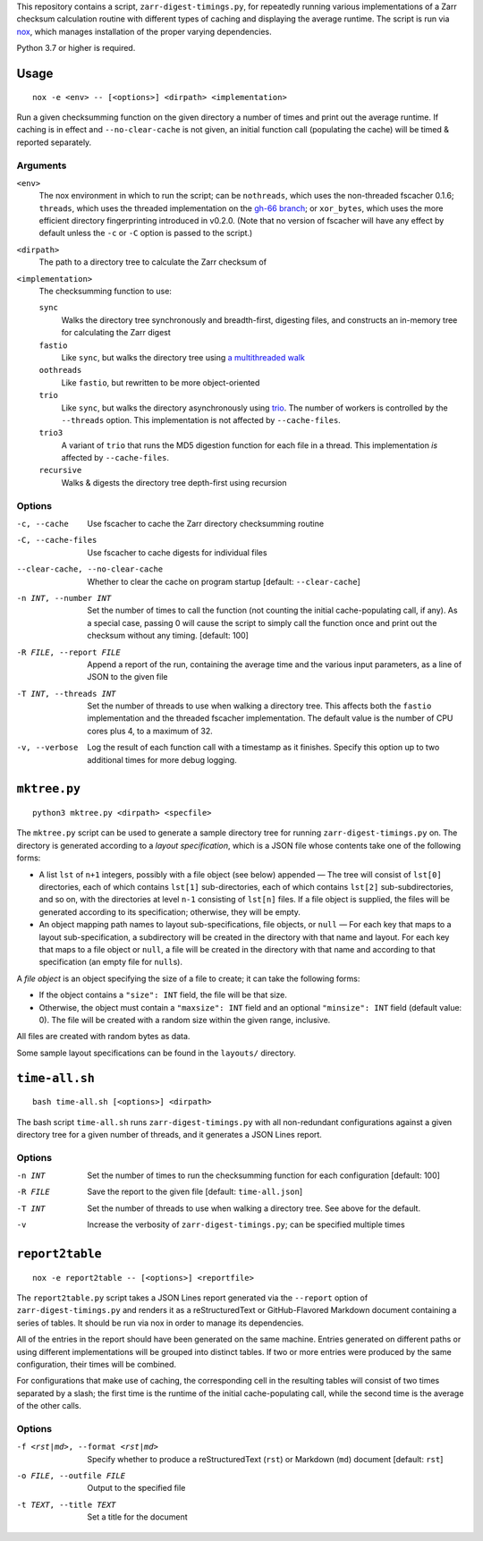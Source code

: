 This repository contains a script, ``zarr-digest-timings.py``, for repeatedly
running various implementations of a Zarr checksum calculation routine with
different types of caching and displaying the average runtime.  The script is
run via nox_, which manages installation of the proper varying dependencies.

.. _nox: https://nox.thea.codes

Python 3.7 or higher is required.

Usage
=====

::

    nox -e <env> -- [<options>] <dirpath> <implementation>

Run a given checksumming function on the given directory a number of times and
print out the average runtime.  If caching is in effect and
``--no-clear-cache`` is not given, an initial function call (populating the
cache) will be timed & reported separately.

Arguments
---------

``<env>``
    The nox environment in which to run the script; can be ``nothreads``, which
    uses the non-threaded fscacher 0.1.6; ``threads``, which uses the threaded
    implementation on the `gh-66 branch`_; or ``xor_bytes``, which uses the
    more efficient directory fingerprinting introduced in v0.2.0.  (Note that
    no version of fscacher will have any effect by default unless the ``-c`` or
    ``-C`` option is passed to the script.)

    .. _gh-66 branch: https://github.com/con/fscacher/pull/67

``<dirpath>``
    The path to a directory tree to calculate the Zarr checksum of

``<implementation>``
    The checksumming function to use:

    ``sync``
        Walks the directory tree synchronously and breadth-first, digesting
        files, and constructs an in-memory tree for calculating the Zarr digest

    ``fastio``
        Like ``sync``, but walks the directory tree using `a multithreaded
        walk`__

        __ https://gist.github.com/jart/0a71cde3ca7261f77080a3625a21672b

    ``oothreads``
        Like ``fastio``, but rewritten to be more object-oriented

    ``trio``
        Like ``sync``, but walks the directory asynchronously using trio_.  The
        number of workers is controlled by the ``--threads`` option.  This
        implementation is not affected by ``--cache-files``.

        .. _trio: https://github.com/python-trio/trio

    ``trio3``
        A variant of ``trio`` that runs the MD5 digestion function for each
        file in a thread.  This implementation *is* affected by
        ``--cache-files``.

    ``recursive``
        Walks & digests the directory tree depth-first using recursion

Options
-------

-c, --cache                     Use fscacher to cache the Zarr directory
                                checksumming routine

-C, --cache-files               Use fscacher to cache digests for individual
                                files

--clear-cache, --no-clear-cache
                                Whether to clear the cache on program startup
                                [default: ``--clear-cache``]

-n INT, --number INT            Set the number of times to call the function
                                (not counting the initial cache-populating
                                call, if any).  As a special case, passing 0
                                will cause the script to simply call the
                                function once and print out the checksum
                                without any timing.  [default: 100]

-R FILE, --report FILE          Append a report of the run, containing the
                                average time and the various input parameters,
                                as a line of JSON to the given file

-T INT, --threads INT           Set the number of threads to use when walking a
                                directory tree.  This affects both the
                                ``fastio`` implementation and the threaded
                                fscacher implementation.  The default value is
                                the number of CPU cores plus 4, to a maximum of
                                32.

-v, --verbose                   Log the result of each function call with a
                                timestamp as it finishes.  Specify this option
                                up to two additional times for more debug
                                logging.


``mktree.py``
=============

::

    python3 mktree.py <dirpath> <specfile>

The ``mktree.py`` script can be used to generate a sample directory tree for
running ``zarr-digest-timings.py`` on.  The directory is generated according to
a *layout specification*, which is a JSON file whose contents take one of the
following forms:

- A list ``lst`` of ``n+1`` integers, possibly with a file object (see below)
  appended — The tree will consist of ``lst[0]`` directories, each of which
  contains ``lst[1]`` sub-directories, each of which contains ``lst[2]``
  sub-subdirectories, and so on, with the directories at level ``n-1``
  consisting of ``lst[n]`` files.  If a file object is supplied, the files will
  be generated according to its specification; otherwise, they will be empty.

- An object mapping path names to layout sub-specifications, file objects, or
  ``null`` — For each key that maps to a layout sub-specification, a
  subdirectory will be created in the directory with that name and layout.  For
  each key that maps to a file object or ``null``, a file will be created in
  the directory with that name and according to that specification (an empty
  file for ``null``\s).

A *file object* is an object specifying the size of a file to create; it can
take the following forms:

- If the object contains a ``"size": INT`` field, the file will be that size.

- Otherwise, the object must contain a ``"maxsize": INT`` field and an optional
  ``"minsize": INT`` field (default value: 0).  The file will be created with a
  random size within the given range, inclusive.

All files are created with random bytes as data.

Some sample layout specifications can be found in the ``layouts/`` directory.


``time-all.sh``
===============

::

    bash time-all.sh [<options>] <dirpath>

The bash script ``time-all.sh`` runs ``zarr-digest-timings.py`` with all
non-redundant configurations against a given directory tree for a given number
of threads, and it generates a JSON Lines report.

Options
-------

-n INT                      Set the number of times to run the checksumming
                            function for each configuration [default: 100]

-R FILE                     Save the report to the given file [default:
                            ``time-all.json``]

-T INT                      Set the number of threads to use when walking a
                            directory tree.  See above for the default.

-v                          Increase the verbosity of
                            ``zarr-digest-timings.py``; can be specified
                            multiple times


``report2table``
================

::

    nox -e report2table -- [<options>] <reportfile>

The ``report2table.py`` script takes a JSON Lines report generated via the
``--report`` option of ``zarr-digest-timings.py`` and renders it as a
reStructuredText or GitHub-Flavored Markdown document containing a series of
tables.  It should be run via nox in order to manage its dependencies.

All of the entries in the report should have been generated on the same
machine.  Entries generated on different paths or using different
implementations will be grouped into distinct tables.  If two or more entries
were produced by the same configuration, their times will be combined.

For configurations that make use of caching, the corresponding cell in the
resulting tables will consist of two times separated by a slash; the first time
is the runtime of the initial cache-populating call, while the second time is
the average of the other calls.

Options
-------

-f <rst|md>, --format <rst|md>  Specify whether to produce a reStructuredText
                                (``rst``) or Markdown (``md``) document
                                [default: ``rst``]

-o FILE, --outfile FILE         Output to the specified file

-t TEXT, --title TEXT           Set a title for the document
